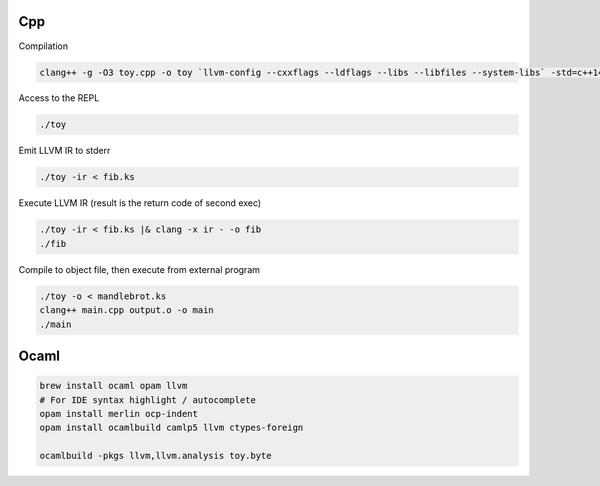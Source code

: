 Cpp
---

Compilation

.. code-block::

    clang++ -g -O3 toy.cpp -o toy `llvm-config --cxxflags --ldflags --libs --libfiles --system-libs` -std=c++14

Access to the REPL

.. code-block::

    ./toy

Emit LLVM IR to stderr

.. code-block::

    ./toy -ir < fib.ks

Execute LLVM IR (result is the return code of second exec)

.. code-block::

    ./toy -ir < fib.ks |& clang -x ir - -o fib
    ./fib

Compile to object file, then execute from external program

.. code-block::

    ./toy -o < mandlebrot.ks
    clang++ main.cpp output.o -o main
    ./main

Ocaml
-----

.. code-block::

    brew install ocaml opam llvm
    # For IDE syntax highlight / autocomplete
    opam install merlin ocp-indent
    opam install ocamlbuild camlp5 llvm ctypes-foreign

    ocamlbuild -pkgs llvm,llvm.analysis toy.byte
